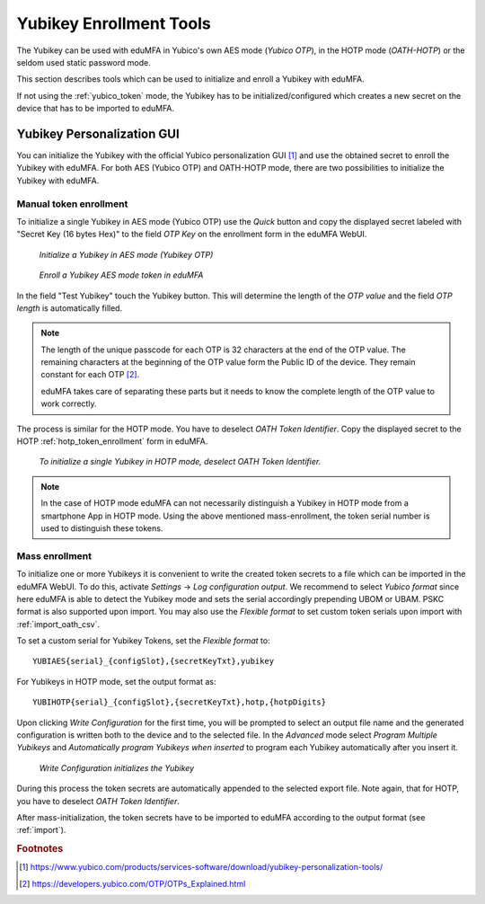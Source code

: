 .. _yubikey_enrollment_tools:

Yubikey Enrollment Tools
------------------------

.. index:: Yubikey, Yubico AES mode, Yubikey OATH-HOTP mode

The Yubikey can be used with eduMFA in Yubico's own AES mode (*Yubico OTP*),
in the HOTP mode (*OATH-HOTP*) or the seldom used static password mode.

This section describes tools which can be used to initialize and enroll a
Yubikey with eduMFA.

If not using the :ref:`yubico_token` mode, the Yubikey has to be initialized/configured
which creates a new secret on the device that has to be imported to eduMFA.

.. _ykpersgui:

Yubikey Personalization GUI
~~~~~~~~~~~~~~~~~~~~~~~~~~~

.. index:: Yubikey, Yubikey personalization GUI, Yubikey personalization tool

You can initialize the Yubikey with the official Yubico personalization GUI
[#ykpers]_ and use the obtained secret to enroll the Yubikey with eduMFA.
For both AES (Yubico OTP) and OATH-HOTP mode, there are two possibilities to initialize
the Yubikey with eduMFA.

Manual token enrollment
.......................

To initialize a single Yubikey in AES mode (Yubico OTP) use the *Quick* button and
copy the displayed secret labeled with "Secret Key (16 bytes Hex)" to the field *OTP Key*
on the enrollment form in the eduMFA WebUI.

.. figure:: images/ykpers-quick-initialize-aes.png
   :width: 500

   *Initialize a Yubikey in AES mode (Yubikey OTP)*

.. figure:: images/enroll_yubikey.png
   :width: 500

   *Enroll a Yubikey AES mode token in eduMFA*

In the field "Test Yubikey" touch the Yubikey button. This will determine the
length of the *OTP value* and the field *OTP length* is automatically filled.

.. note::
    The length of the unique passcode for each OTP is 32 characters at the end
    of the OTP value. The remaining characters at the beginning of the OTP value
    form the Public ID of the device. They remain constant for each
    OTP [#ykotp]_.

    eduMFA takes care of separating these parts but it needs to know the
    complete length of the OTP value to work correctly.

The process is similar for the HOTP mode. You have to deselect *OATH Token Identifier*.
Copy the displayed secret to the HOTP :ref:`hotp_token_enrollment` form in eduMFA.

.. figure:: images/ykpers-quick-initialize-oath-hotp.png
   :width: 500

   *To initialize a single Yubikey in HOTP mode, deselect OATH Token Identifier.*

.. note::
   In the case of HOTP mode eduMFA can not necessarily distinguish a Yubikey in
   HOTP mode from a smartphone App in HOTP mode. Using the above mentioned mass-enrollment,
   the token serial number is used to distinguish these tokens.

Mass enrollment
...............

To initialize one or more Yubikeys it is convenient to write the created token secrets to a file
which can be imported in the eduMFA WebUI. To do this, activate *Settings* -> *Log configuration output*.
We recommend to select *Yubico format* since here eduMFA is able to detect the Yubikey mode and
sets the serial accordingly prepending UBOM or UBAM. PSKC format is also supported upon import.
You may also use the *Flexible format* to set custom token serials upon import with :ref:`import_oath_csv`.

To set a custom serial for Yubikey Tokens, set the *Flexible format* to::

   YUBIAES{serial}_{configSlot},{secretKeyTxt},yubikey

For Yubikeys in HOTP mode, set the output format as::

   YUBIHOTP{serial}_{configSlot},{secretKeyTxt},hotp,{hotpDigits}

Upon clicking *Write Configuration* for the first time, you will be prompted to select an output file name and
the generated configuration is written both to the device and to the selected file. In the *Advanced* mode
select *Program Multiple Yubikeys* and *Automatically program Yubikeys when inserted* to program each Yubikey
automatically after you insert it.

.. figure:: images/ykpers-mass-initialize.png
   :width: 500

   *Write Configuration initializes the Yubikey*

During this process the token secrets are automatically
appended to the selected export file. Note again, that for HOTP, you have to deselect
*OATH Token Identifier*.

After mass-initialization, the token secrets have to be imported to eduMFA according to the
output format (see :ref:`import`).

.. rubric:: Footnotes

.. [#ykpers] https://www.yubico.com/products/services-software/download/yubikey-personalization-tools/
.. [#ykotp] https://developers.yubico.com/OTP/OTPs_Explained.html
